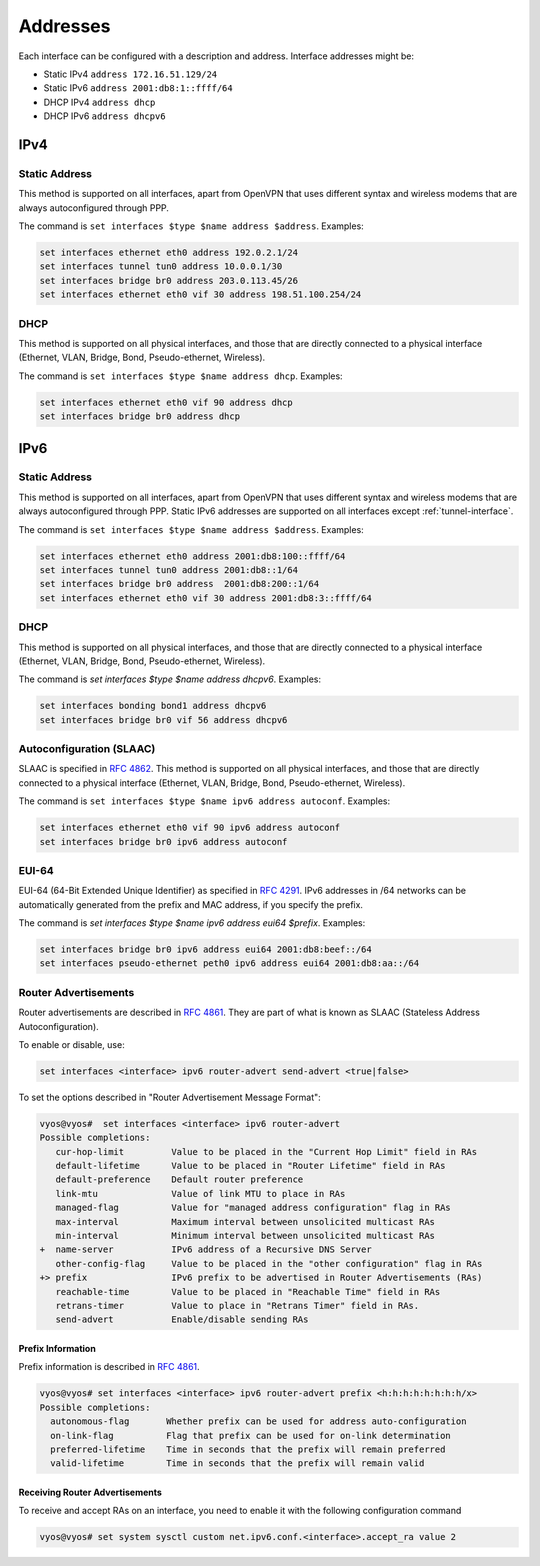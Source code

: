 .. _interfaces-addresses:

Addresses
---------

Each interface can be configured with a description and address. Interface
addresses might be:

* Static IPv4 ``address 172.16.51.129/24``
* Static IPv6 ``address 2001:db8:1::ffff/64``
* DHCP IPv4 ``address dhcp``
* DHCP IPv6 ``address dhcpv6``

.. cfgcmd:: set interfaces ethernet eth0 description 'OUTSIDE'

   An interface description is assigned using the following command:

IPv4
^^^^

Static Address
**************

This method is supported on all interfaces, apart from OpenVPN that uses
different syntax and wireless modems that are always autoconfigured through
PPP.

The command is ``set interfaces $type $name address $address``. Examples:

.. code-block:: none

  set interfaces ethernet eth0 address 192.0.2.1/24
  set interfaces tunnel tun0 address 10.0.0.1/30
  set interfaces bridge br0 address 203.0.113.45/26
  set interfaces ethernet eth0 vif 30 address 198.51.100.254/24

DHCP
****

This method is supported on all physical interfaces, and those that are
directly connected to a physical interface (Ethernet, VLAN, Bridge, Bond,
Pseudo-ethernet, Wireless).

The command is ``set interfaces $type $name address dhcp``. Examples:

.. code-block:: none

  set interfaces ethernet eth0 vif 90 address dhcp
  set interfaces bridge br0 address dhcp

IPv6
^^^^

Static Address
**************

This method is supported on all interfaces, apart from OpenVPN that uses
different syntax and wireless modems that are always autoconfigured through
PPP. Static IPv6 addresses are supported on all interfaces
except :ref:`tunnel-interface`.

The command is ``set interfaces $type $name address $address``. Examples:

.. code-block:: none

  set interfaces ethernet eth0 address 2001:db8:100::ffff/64
  set interfaces tunnel tun0 address 2001:db8::1/64
  set interfaces bridge br0 address  2001:db8:200::1/64
  set interfaces ethernet eth0 vif 30 address 2001:db8:3::ffff/64

DHCP
****

This method is supported on all physical interfaces, and those that are
directly connected to a physical interface (Ethernet, VLAN, Bridge, Bond,
Pseudo-ethernet, Wireless).

The command is `set interfaces $type $name address dhcpv6`. Examples:

.. code-block:: none

  set interfaces bonding bond1 address dhcpv6
  set interfaces bridge br0 vif 56 address dhcpv6

Autoconfiguration (SLAAC)
*************************

SLAAC is specified in :rfc:`4862`. This method is supported on all physical
interfaces, and those that are directly connected to a physical interface
(Ethernet, VLAN, Bridge, Bond, Pseudo-ethernet, Wireless).

The command is ``set interfaces $type $name ipv6 address autoconf``. Examples:

.. code-block:: none

  set interfaces ethernet eth0 vif 90 ipv6 address autoconf
  set interfaces bridge br0 ipv6 address autoconf



EUI-64
******

EUI-64 (64-Bit Extended Unique Identifier) as specified in :rfc:`4291`. IPv6
addresses in /64 networks can be automatically generated from the prefix and
MAC address, if you specify the prefix.

The command is `set interfaces $type $name ipv6 address eui64 $prefix`.
Examples:

.. code-block:: none

  set interfaces bridge br0 ipv6 address eui64 2001:db8:beef::/64
  set interfaces pseudo-ethernet peth0 ipv6 address eui64 2001:db8:aa::/64


Router Advertisements
*********************

Router advertisements are described in :rfc:`4861#section-4.6.2`. They are part
of what is known as SLAAC (Stateless Address Autoconfiguration).

To enable or disable, use:

.. code-block:: none

  set interfaces <interface> ipv6 router-advert send-advert <true|false>


To set the options described in "Router Advertisement Message Format":

.. code-block:: none

  vyos@vyos#  set interfaces <interface> ipv6 router-advert
  Possible completions:
     cur-hop-limit         Value to be placed in the "Current Hop Limit" field in RAs
     default-lifetime      Value to be placed in "Router Lifetime" field in RAs
     default-preference    Default router preference
     link-mtu              Value of link MTU to place in RAs
     managed-flag          Value for "managed address configuration" flag in RAs
     max-interval          Maximum interval between unsolicited multicast RAs
     min-interval          Minimum interval between unsolicited multicast RAs
  +  name-server           IPv6 address of a Recursive DNS Server
     other-config-flag     Value to be placed in the "other configuration" flag in RAs
  +> prefix                IPv6 prefix to be advertised in Router Advertisements (RAs)
     reachable-time        Value to be placed in "Reachable Time" field in RAs
     retrans-timer         Value to place in "Retrans Timer" field in RAs.
     send-advert           Enable/disable sending RAs


Prefix Information
~~~~~~~~~~~~~~~~~~

Prefix information is described in :rfc:`4861#section-4.6.2`.

.. code-block:: none

  vyos@vyos# set interfaces <interface> ipv6 router-advert prefix <h:h:h:h:h:h:h:h/x>
  Possible completions:
    autonomous-flag       Whether prefix can be used for address auto-configuration
    on-link-flag          Flag that prefix can be used for on-link determination
    preferred-lifetime    Time in seconds that the prefix will remain preferred
    valid-lifetime        Time in seconds that the prefix will remain valid

Receiving Router Advertisements
~~~~~~~~~~~~~~~~~~~~~~~~~~~~~~~

To receive and accept RAs on an interface, you need to enable it with the
following configuration command

.. code-block:: none

  vyos@vyos# set system sysctl custom net.ipv6.conf.<interface>.accept_ra value 2

